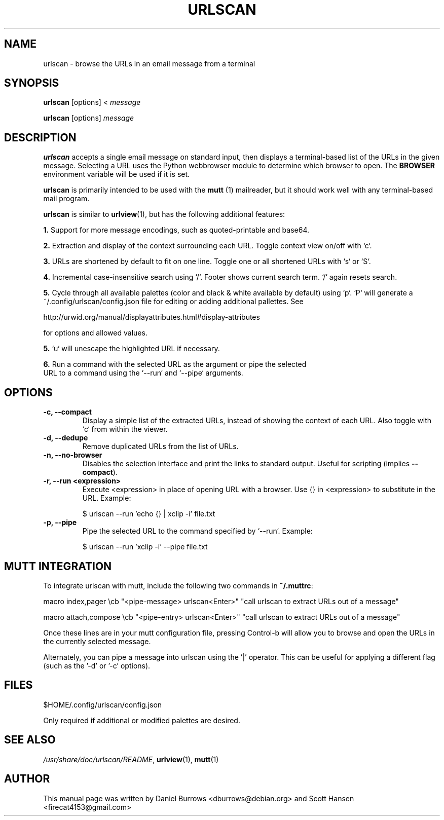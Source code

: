 .\"                                      Hey, EMACS: -*- nroff -*-

.TH URLSCAN 1 "January 14, 2019"

.SH NAME
urlscan \- browse the URLs in an email message from a terminal
.SH SYNOPSIS
\fBurlscan\fR [options] <
.I message

\fBurlscan\fR [options]
.I message

.SH DESCRIPTION
\fBurlscan\fR accepts a single email message on standard
input, then displays a terminal-based list of the URLs in the given
message.  Selecting a URL uses the Python webbrowser module to 
determine which browser to open. The \fBBROWSER\fR environment 
variable will be used if it is set.

\fBurlscan\fR is primarily intended to be used with the
.B mutt
(1) mailreader, but it should work well with any terminal-based mail
program.

\fBurlscan\fR is similar to \fBurlview\fR(1), but has the following
additional features:

\fB1.\fR Support for more message encodings, such as quoted-printable
and base64.

\fB2.\fR Extraction and display of the context surrounding each URL. Toggle
context view on/off with `c`.

\fB3.\fR URLs are shortened by default to fit on one line. Toggle one or all
shortened URLs with `s` or `S`.

\fB4.\fR Incremental case-insensitive search using `/`. Footer shows current
search term. `/` again resets search.

\fB5.\fR Cycle through all available palettes (color and black & white available
by default) using `p`. `P` will generate a ~/.config/urlscan/config.json file
for editing or adding additional pallettes. See

http://urwid.org/manual/displayattributes.html#display-attributes

for options and allowed values.

\fB5.\fR `u` will unescape the highlighted URL if necessary.

\fB6.\fR Run a command with the selected URL as the argument or pipe the selected
  URL to a command using the `--run` and `--pipe` arguments.

.SH OPTIONS
.TP
.B \-c, \-\-compact
Display a simple list of the extracted URLs, instead of showing the
context of each URL. Also toggle with `c` from within the viewer.
.TP
.B \-d, \-\-dedupe
Remove duplicated URLs from the list of URLs.
.TP
.B \-n, \-\-no-browser
Disables the selection interface and print the links to standard output.
Useful for scripting (implies \fB\-\-compact\fR).
.TP
.B \-r, \-\-run \<expression\>
Execute \<expression\> in place of opening URL with a browser. Use {} in
\<expression\> to substitute in the URL. Example:

    $ urlscan --run 'echo {} | xclip -i' file.txt
.TP
.B \-p, \-\-pipe
Pipe the selected URL to the command specified by `--run`. Example:

    $ urlscan --run 'xclip -i' --pipe file.txt

.SH MUTT INTEGRATION

To integrate urlscan with mutt, include the following two commands in
\fB~/.muttrc\fR:


.ad l
macro index,pager \\cb "<pipe-message> urlscan<Enter>" "call urlscan to extract URLs out of a message"

macro attach,compose \\cb "<pipe-entry> urlscan<Enter>" "call urlscan to extract URLs out of a message"
.ad b


Once these lines are in your mutt configuration file, pressing
Control-b will allow you to browse and open the URLs in the currently
selected message.

Alternately, you can pipe a message into urlscan using the '|' operator. This
can be useful for applying a different flag (such as the '-d' or '-c' options).

.SH FILES

$HOME/.config/urlscan/config.json

Only required if additional or modified palettes are desired.

.SH SEE ALSO
\fI/usr/share/doc/urlscan/README\fR,
\fBurlview\fR(1),
\fBmutt\fR(1)

.SH AUTHOR
This manual page was written by Daniel Burrows <dburrows@debian.org> and Scott Hansen <firecat4153@gmail.com>
